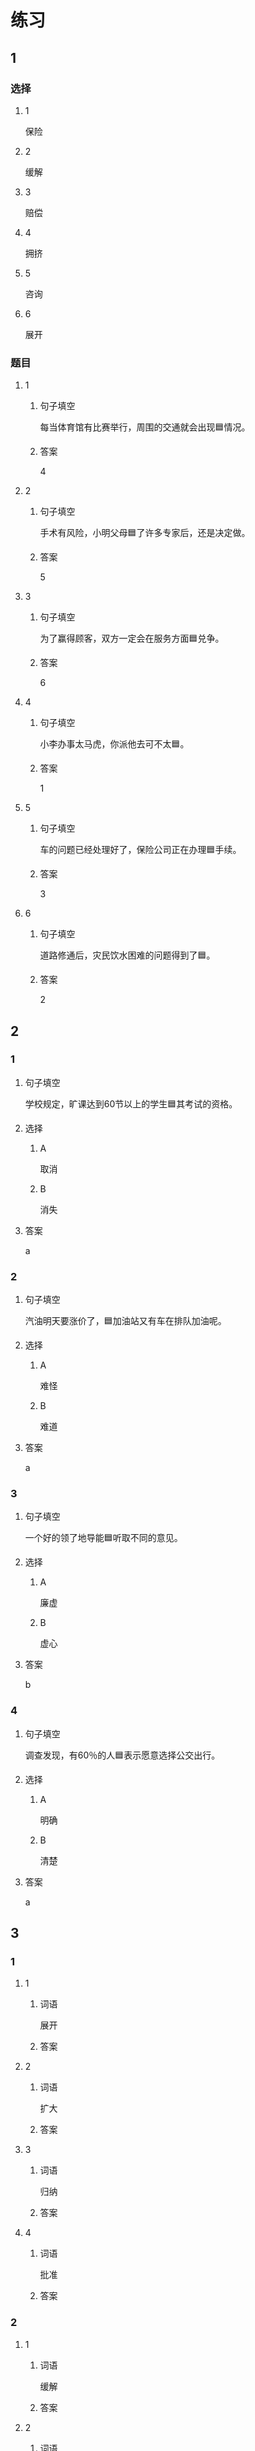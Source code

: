 * 练习

** 1
:PROPERTIES:
:ID: e1b8f5ae-b026-46ae-b086-2313873bbbe8
:END:

*** 选择

**** 1

保险

**** 2

缓解

**** 3

赔偿

**** 4

拥挤

**** 5

咨询

**** 6

展开

*** 题目

**** 1

***** 句子填空

每当体育馆有比赛举行，周围的交通就会出现🟦情况。

***** 答案

4

**** 2

***** 句子填空

手术有风险，小明父母🟦了许多专家后，还是决定做。

***** 答案

5

**** 3

***** 句子填空

为了赢得顾客，双方一定会在服务方面🟦兑争。

***** 答案

6

**** 4

***** 句子填空

小李办事太马虎，你派他去可不太🟦。

***** 答案

1

**** 5

***** 句子填空

车的问题已经处理好了，保险公司正在办理🟦手续。

***** 答案

3

**** 6

***** 句子填空

道路修通后，灾民饮水困难的问题得到了🟦。

***** 答案

2

** 2

*** 1
:PROPERTIES:
:ID: d48e9d38-5948-480e-81b7-7227ea2f54f2
:END:

**** 句子填空

学校规定，旷课达到60节以上的学生🟦其考试的资格。

**** 选择

***** A

取消

***** B

消失

**** 答案

a

*** 2
:PROPERTIES:
:ID: 9be44937-e79d-4ab8-a188-7daf418ad099
:END:

**** 句子填空

汽油明天要涨价了，🟦加油站又有车在排队加油呢。

**** 选择

***** A

难怪

***** B

难道

**** 答案

a

*** 3
:PROPERTIES:
:ID: ea467d2e-c9d1-4a71-9778-f6a1a1519f18
:END:

**** 句子填空

一个好的领了地导能🟦听取不同的意见。

**** 选择

***** A

廉虚

***** B

虚心

**** 答案

b

*** 4
:PROPERTIES:
:ID: 578013a4-bbac-4ea4-bbd5-bb92e2e71eb7
:END:

**** 句子填空

调查发现，有60％的人🟦表示愿意选择公交出行。

**** 选择

***** A

明确

***** B

清楚

**** 答案

a

** 3
:PROPERTIES:
:NOTETYPE: ed35c1fb-b432-43d3-a739-afb09745f93f
:END:

*** 1

**** 1

***** 词语

展开

***** 答案



**** 2

***** 词语

扩大

***** 答案



**** 3

***** 词语

归纳

***** 答案



**** 4

***** 词语

批准

***** 答案



*** 2

**** 1

***** 词语

缓解

***** 答案



**** 2

***** 词语

取消

***** 答案



**** 3

***** 词语

赔偿

***** 答案



**** 4

***** 词语

期待

***** 答案





* 扩展

** 词语

*** 1

**** 话题

交通

**** 词语

卡车
列车
摩托车
行人
车厢
车库
拐弯
绕
长途
运输
汽油
罚款

** 题

*** 1

**** 句子

列车长办公室在9号🟨，请到那儿办理补票手续。

**** 答案



*** 2

**** 句子

刚考下驾照时，他陪我到郊外练车，🟨、倒车、停车，没一个月我就敢自己上路了。

**** 答案



*** 3

**** 句子

月亮🟨了球一圈的真实时间是27日7小时43分11秒。

**** 答案



*** 4

**** 句子

这个交通标志表示禁止停车，在这儿停车是要被🟨的。

**** 答案


